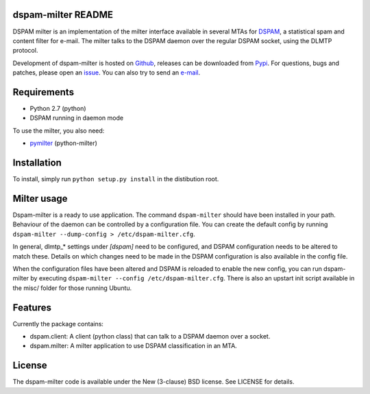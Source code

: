 dspam-milter README
===================

DSPAM milter is an implementation of the milter interface available in 
several MTAs for DSPAM_, a statistical spam and content filter for e-mail.
The milter talks to the DSPAM daemon over the regular DSPAM socket, using
the DLMTP protocol.

Development of dspam-milter is hosted on Github_, releases can be downloaded
from Pypi_. For questions, bugs and patches, please open an issue_. You can
also try to send an e-mail_.

.. image:: https://travis-ci.org/whyscream/dspam-milter.png?branch=master 
   :target: https://travis-ci.org/whyscream/dspam-milter
   :alt: build status

Requirements
============

* Python 2.7 (python)
* DSPAM running in daemon mode

To use the milter, you also need:

* pymilter_ (python-milter)

Installation
============

To install, simply run ``python setup.py install`` in the distibution root.

Milter usage
============

Dspam-milter is a ready to use application. The command ``dspam-milter`` should
have been installed in your path. Behaviour of the daemon can be controlled
by a configuration file. You can create the default config by running 
``dspam-milter --dump-config > /etc/dspam-milter.cfg``.

In general, dlmtp_* settings under `[dspam]` need to be configured, and 
DSPAM configuration needs to be altered to match these. Details on which
changes need to be made in the DSPAM configuration is also available 
in the config file.

When the configuration files have been altered and DSPAM is reloaded to enable
the new config, you can run dspam-milter by executing ``dspam-milter 
--config /etc/dspam-milter.cfg``. There is also an upstart init script available
in the misc/ folder for those running Ubuntu.

Features
========

Currently the package contains:

* dspam.client: A client (python class) that can talk to a DSPAM daemon over a socket.
* dspam.milter: A milter application to use DSPAM classification in an MTA.


License
=======

The dspam-milter code is available under the New (3-clause) BSD license.
See LICENSE for details.


.. _DSPAM: http://sourceforge.net/projects/dspam
.. _Github: http://github.com/whyscream/dspam-milter
.. _Pypi: https://pypi.python.org/pypi/dspam-milter
.. _issue: https://github.com/whyscream/dspam-milter/issues
.. _e-mail: dspam-milter@whyscream.net
.. _pymilter: https://pypi.python.org/pypi/pymilter
